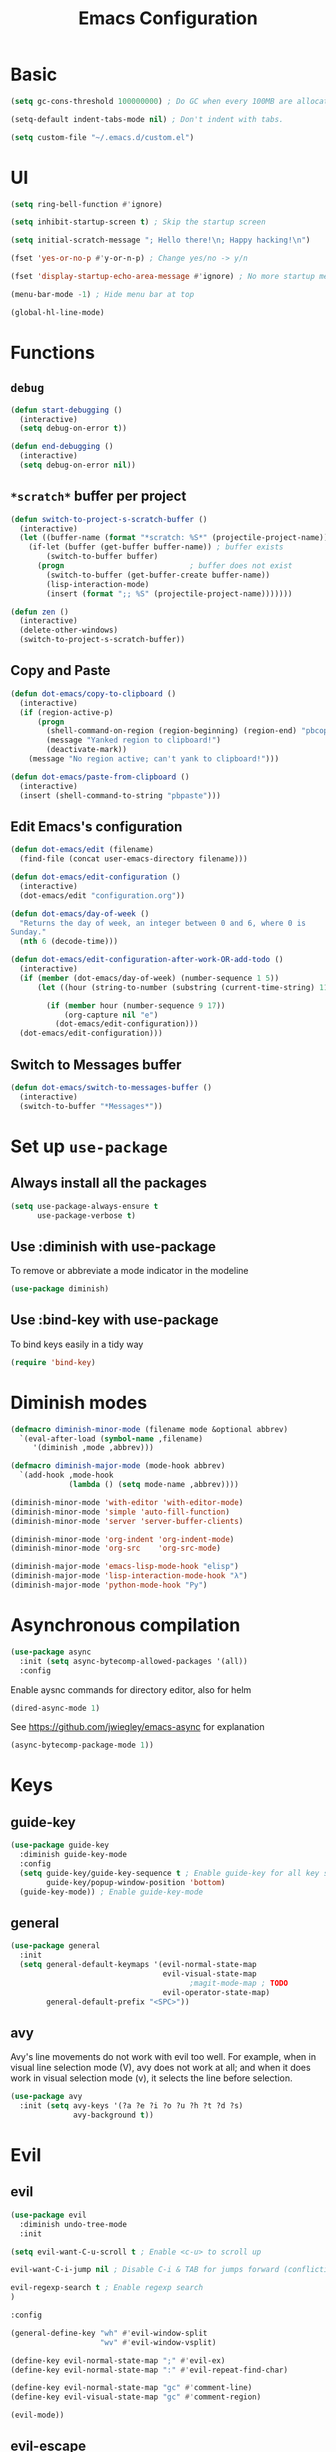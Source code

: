 #+TITLE: Emacs Configuration

* Basic
#+BEGIN_SRC emacs-lisp
  (setq gc-cons-threshold 100000000) ; Do GC when every 100MB are allocated
#+END_SRC

#+BEGIN_SRC emacs-lisp
  (setq-default indent-tabs-mode nil) ; Don't indent with tabs.
#+END_SRC

#+BEGIN_SRC emacs-lisp
  (setq custom-file "~/.emacs.d/custom.el")
#+END_SRC

* UI

#+BEGIN_SRC emacs-lisp
  (setq ring-bell-function #'ignore)
#+END_SRC

#+BEGIN_SRC emacs-lisp
  (setq inhibit-startup-screen t) ; Skip the startup screen
#+END_SRC

#+BEGIN_SRC emacs-lisp
  (setq initial-scratch-message "; Hello there!\n; Happy hacking!\n")
#+END_SRC

#+BEGIN_SRC emacs-lisp
  (fset 'yes-or-no-p #'y-or-n-p) ; Change yes/no -> y/n
#+END_SRC

#+BEGIN_SRC emacs-lisp
  (fset 'display-startup-echo-area-message #'ignore) ; No more startup message
#+END_SRC

#+BEGIN_SRC emacs-lisp
  (menu-bar-mode -1) ; Hide menu bar at top
#+END_SRC

#+BEGIN_SRC emacs-lisp
  (global-hl-line-mode)
#+END_SRC
* Functions
** =debug=
#+BEGIN_SRC emacs-lisp
  (defun start-debugging ()
    (interactive)
    (setq debug-on-error t))

  (defun end-debugging ()
    (interactive)
    (setq debug-on-error nil))
#+END_SRC
** =*scratch*= buffer per project

#+BEGIN_SRC emacs-lisp
  (defun switch-to-project-s-scratch-buffer ()
    (interactive)
    (let ((buffer-name (format "*scratch: %S*" (projectile-project-name))))
      (if-let (buffer (get-buffer buffer-name)) ; buffer exists
          (switch-to-buffer buffer)
        (progn                            ; buffer does not exist
          (switch-to-buffer (get-buffer-create buffer-name))
          (lisp-interaction-mode)
          (insert (format ";; %S" (projectile-project-name)))))))
#+END_SRC

#+BEGIN_SRC emacs-lisp
  (defun zen ()
    (interactive)
    (delete-other-windows)
    (switch-to-project-s-scratch-buffer))
#+END_SRC

** Copy and Paste
#+BEGIN_SRC emacs-lisp
  (defun dot-emacs/copy-to-clipboard ()
    (interactive)
    (if (region-active-p)
        (progn
          (shell-command-on-region (region-beginning) (region-end) "pbcopy")
          (message "Yanked region to clipboard!")
          (deactivate-mark))
      (message "No region active; can't yank to clipboard!")))

  (defun dot-emacs/paste-from-clipboard ()
    (interactive)
    (insert (shell-command-to-string "pbpaste")))
#+END_SRC

** Edit Emacs's configuration
#+BEGIN_SRC emacs-lisp
  (defun dot-emacs/edit (filename)
    (find-file (concat user-emacs-directory filename)))

  (defun dot-emacs/edit-configuration ()
    (interactive)
    (dot-emacs/edit "configuration.org"))

  (defun dot-emacs/day-of-week ()
    "Returns the day of week, an integer between 0 and 6, where 0 is
  Sunday."
    (nth 6 (decode-time)))

  (defun dot-emacs/edit-configuration-after-work-OR-add-todo ()
    (interactive)
    (if (member (dot-emacs/day-of-week) (number-sequence 1 5))
        (let ((hour (string-to-number (substring (current-time-string) 11 13))) )

          (if (member hour (number-sequence 9 17))
              (org-capture nil "e")
            (dot-emacs/edit-configuration)))
    (dot-emacs/edit-configuration)))
#+END_SRC

** Switch to Messages buffer
#+BEGIN_SRC emacs-lisp
  (defun dot-emacs/switch-to-messages-buffer ()
    (interactive)
    (switch-to-buffer "*Messages*"))
#+END_SRC

* Set up =use-package=
** Always install all the packages

#+BEGIN_SRC emacs-lisp
  (setq use-package-always-ensure t
        use-package-verbose t)
#+END_SRC

** Use :diminish with use-package

To remove or abbreviate a mode indicator in the modeline

#+BEGIN_SRC emacs-lisp
  (use-package diminish)
#+END_SRC

** Use :bind-key with use-package

To bind keys easily in a tidy way

#+BEGIN_SRC emacs-lisp
  (require 'bind-key)
#+END_SRC

* Diminish modes

#+BEGIN_SRC emacs-lisp
  (defmacro diminish-minor-mode (filename mode &optional abbrev)
    `(eval-after-load (symbol-name ,filename)
       '(diminish ,mode ,abbrev)))

  (defmacro diminish-major-mode (mode-hook abbrev)
    `(add-hook ,mode-hook
               (lambda () (setq mode-name ,abbrev))))

  (diminish-minor-mode 'with-editor 'with-editor-mode)
  (diminish-minor-mode 'simple 'auto-fill-function)
  (diminish-minor-mode 'server 'server-buffer-clients)

  (diminish-minor-mode 'org-indent 'org-indent-mode)
  (diminish-minor-mode 'org-src    'org-src-mode)

  (diminish-major-mode 'emacs-lisp-mode-hook "elisp")
  (diminish-major-mode 'lisp-interaction-mode-hook "λ")
  (diminish-major-mode 'python-mode-hook "Py")
#+END_SRC
* Asynchronous compilation

#+BEGIN_SRC emacs-lisp
  (use-package async
    :init (setq async-bytecomp-allowed-packages '(all))
    :config
#+END_SRC

Enable aysnc commands for directory editor, also for helm

#+BEGIN_SRC emacs-lisp
  (dired-async-mode 1)
#+END_SRC

See https://github.com/jwiegley/emacs-async for explanation

#+BEGIN_SRC emacs-lisp
  (async-bytecomp-package-mode 1))
#+END_SRC

* Keys
** guide-key

#+BEGIN_SRC emacs-lisp
  (use-package guide-key
    :diminish guide-key-mode
    :config
    (setq guide-key/guide-key-sequence t ; Enable guide-key for all key sequences
          guide-key/popup-window-position 'bottom)
    (guide-key-mode)) ; Enable guide-key-mode
#+END_SRC

** general

#+BEGIN_SRC emacs-lisp
  (use-package general
    :init
    (setq general-default-keymaps '(evil-normal-state-map
                                    evil-visual-state-map
                                          ;magit-mode-map ; TODO
                                    evil-operator-state-map)
          general-default-prefix "<SPC>"))
#+END_SRC
** avy

Avy's line movements do not work with evil too well.
For example, when in visual line selection mode (V), avy does not work at all;
and when it does work in visual selection mode (v), it selects the line before selection.

#+BEGIN_SRC emacs-lisp
  (use-package avy
    :init (setq avy-keys '(?a ?e ?i ?o ?u ?h ?t ?d ?s)
                avy-background t))
#+END_SRC
* Evil

** evil
#+BEGIN_SRC emacs-lisp
  (use-package evil
    :diminish undo-tree-mode
    :init
#+END_SRC

#+BEGIN_SRC emacs-lisp
  (setq evil-want-C-u-scroll t ; Enable <c-u> to scroll up
#+END_SRC

#+BEGIN_SRC emacs-lisp
  evil-want-C-i-jump nil ; Disable C-i & TAB for jumps forward (conflicting with evil-org's TAB)
#+END_SRC

#+BEGIN_SRC emacs-lisp
  evil-regexp-search t ; Enable regexp search
  )
#+END_SRC

#+BEGIN_SRC emacs-lisp
  :config
#+END_SRC

#+BEGIN_SRC emacs-lisp
  (general-define-key "wh" #'evil-window-split
                      "wv" #'evil-window-vsplit)
#+END_SRC

#+BEGIN_SRC emacs-lisp
  (define-key evil-normal-state-map ";" #'evil-ex)
  (define-key evil-normal-state-map ":" #'evil-repeat-find-char)
#+END_SRC

#+BEGIN_SRC emacs-lisp
  (define-key evil-normal-state-map "gc" #'comment-line)
  (define-key evil-visual-state-map "gc" #'comment-region)
#+END_SRC

#+BEGIN_SRC emacs-lisp
  (evil-mode))
#+END_SRC

** evil-escape
#+BEGIN_SRC emacs-lisp
  (use-package evil-escape
    :diminish evil-escape-mode
#+END_SRC

#+BEGIN_SRC emacs-lisp
  :init (setq-default evil-escape-key-sequence "kj")
#+END_SRC

#+BEGIN_SRC emacs-lisp
  :config
  (evil-escape-mode))
#+END_SRC

** evil-magit

#+BEGIN_SRC emacs-lisp
  (use-package evil-magit
    :after evil
    :config (evil-magit-init))

#+END_SRC
** evil-easymotion
Evil-easymotion's line movements work perfectly with evil.

#+BEGIN_SRC emacs-lisp
  (use-package evil-easymotion
    :after evil
    :config
    (general-define-key "jj" (evilem-create 'evil-next-line))
    (general-define-key "jk" (evilem-create 'evil-previous-line)))
#+END_SRC
** evil-surround

#+BEGIN_SRC emacs-lisp
  (use-package evil-surround
    :after evil
    :config (global-evil-surround-mode))
#+END_SRC
** evil-visualstar
#+BEGIN_SRC emacs-lisp
  (use-package evil-visualstar
    :after evil
    :config (global-evil-visualstar-mode))
#+END_SRC
** evil-org
#+BEGIN_SRC emacs-lisp
  (use-package evil-org
    :after (org evil)
    :diminish (evil-org-mode)
    :mode ("\\.org\\'" . org-mode)
    :config
#+END_SRC

#+BEGIN_SRC emacs-lisp
  (add-hook 'org-mode-hook 'evil-org-mode)
  (add-hook 'evil-org-mode-hook
            (lambda ()
              (evil-org-set-key-theme '(navigation insert textobjects additional)))))
#+END_SRC

* Keybindings
** =TAB= to toggle fold

#+BEGIN_SRC emacs-lisp
  (define-key evil-normal-state-map (kbd "TAB") #'evil-toggle-fold)
#+END_SRC

** =f= and =t=
#+BEGIN_SRC emacs-lisp
  (let ((goto-char #'evil-avy-goto-char-timer))
    (define-key evil-normal-state-map "f" goto-char)
    (define-key evil-motion-state-map "f" goto-char))
  (define-key evil-visual-state-map "f" #'evil-avy-goto-char-in-line)
  (define-key evil-operator-state-map "f" #'evil-avy-goto-char-in-line)

  (defun evil-avy-find-char-to-in-line ()
    "Somehow this magically makes `evil-avy-goto-char' works as `evil-find-char-to'"
    (interactive)
    (evil-avy-goto-char-in-line))

  (define-key evil-visual-state-map "t" #'evil-avy-find-char-to-in-line)
  (define-key evil-operator-state-map "t" #'evil-avy-find-char-to-in-line)
#+END_SRC

** =SPC jj= and =SPC jk=

#+BEGIN_SRC emacs-lisp

  (evil-define-avy-motion avy-goto-line-above line)
  (evil-define-avy-motion avy-goto-line-below line)

  (general-define-key
   "jj" #'evil-avy-goto-line-below
   "jk" #'evil-avy-goto-line-above)
#+END_SRC
** Keybindings
#+BEGIN_SRC emacs-lisp
  (general-define-key "bm" #'dot-emacs/switch-to-messages-buffer)

  (general-define-key "jf" 'find-function)
  (general-define-key "jv" 'find-variable)

  (general-define-key "rb" 'eval-buffer)
  (general-define-key "rr" 'eval-region)
  (general-define-key "rl" 'dot-emacs/load-configuration-dot-org)
  (general-define-key "ry" 'dot-emacs/copy-to-clipboard)
  (general-define-key "rp" 'dot-emacs/paste-from-clipboard)


  (general-define-key "fs" 'save-buffer)

  (general-define-key "0" 'delete-other-windows)
  (general-define-key "9" 'zen)

  (general-define-key "qq" 'save-buffers-kill-terminal)

  (general-define-key "hdk" 'describe-key)
  (general-define-key "hdf" 'describe-function)
  (general-define-key "hdv" 'describe-variable)

  (general-define-key "fee" 'dot-emacs/edit-configuration-after-work-OR-add-todo)
  (general-define-key "feE" 'dot-emacs/edit-configuration)
  (general-define-key :prefix nil
                      :keymaps '(swift-mode-map
                                 python-mode-map
                                 emacs-lisp-mode-map
                                 org-mode-map
                                 enh-ruby-mode-map)
                      :states '(insert emacs)
                      ";" '(lambda () (interactive) (insert ":"))
                      ":" '(lambda () (interactive) (insert ";")))
#+END_SRC
* UI
** zenburn
#+BEGIN_SRC emacs-lisp
  (use-package zenburn-theme)
#+END_SRC
** spacemacs-theme
#+BEGIN_SRC emacs-lisp
  (use-package spacemacs-common           ; hack to get spacemacs-themes loading...
    :ensure spacemacs-theme)
#+END_SRC
** powerline
#+BEGIN_SRC emacs-lisp
  (use-package powerline
    :config (powerline-center-evil-theme))
#+END_SRC
** spaceline
#+BEGIN_SRC emacs-lisp
  ;; (use-package spaceline
  ;;   :init (setq powerline-default-separator 'utf-8)
  ;;   :config
  ;;   (require 'spaceline-config)
  ;;   (spaceline-spacemacs-theme))
#+END_SRC
** whitespace

#+BEGIN_SRC emacs-lisp
  (use-package whitespace ; Built-in
    :diminish (whitespace-mode global-whitespace-mode)
    :init (setq whitespace-style '(face tabs trailing empty tab-mark))
    :config (global-whitespace-mode))
#+END_SRC

** golden-ratio
#+BEGIN_SRC emacs-lisp
  (use-package golden-ratio
    :diminish golden-ratio-mode
    :config
    (add-to-list 'window-size-change-functions 'golden-ratio)
    (golden-ratio-mode))
#+END_SRC
** hl-todo
#+BEGIN_SRC emacs-lisp
  (use-package hl-todo
    :config (global-hl-todo-mode))
#+END_SRC
* time
#+BEGIN_SRC emacs-lisp
  (use-package time ; Built-in
    :diminish display-time-mode
    :init
#+END_SRC

#+BEGIN_SRC emacs-lisp
  (general-define-key "it" 'display-time-world)
#+END_SRC

#+BEGIN_SRC emacs-lisp
  (setq display-time-world-list '(
                                  ("Australia/Sydney" "Sydney")
                                  ("Asia/Chongqing" "Chongqing")
                                  ("PST8PDT" "San Francisco")
                                  ("Asia/Calcutta" "Bangalore")
                                  ("Australia/Melbourne" "Melbourne")
                                  ("Europe/London" "London")
                                  ("Europe/Paris" "Paris")
                                  ("Asia/Tokyo" "Tokyo")
                                  ("America/Los_Angeles" "Los Angeles")
                                  ("America/New_York" "New York")
                                  ))
#+END_SRC

#+BEGIN_SRC emacs-lisp
  :config (display-time-mode))
#+END_SRC

* Org

** Load lazily based on the =:commands=

#+BEGIN_SRC emacs-lisp
  (use-package org
    :commands (org-agenda
               org-capture
               org-store-link
               org-iswitchb)
    :init
#+END_SRC

** =init=

*** Settings

#+BEGIN_SRC emacs-lisp
  (setq org-ellipsis "⤵")
  (setq org-src-tab-acts-natively t)
  (setq org-log-done 'time)
  (setq org-todo-keywords
        '((sequence "TODO" "STARTED" "|" "DONE" "BLOCKED")))
#+END_SRC

Don't prompt me to confirm every time I want to evaluate a block.

#+BEGIN_SRC emacs-lisp
  (setq org-confirm-babel-evaluate nil)
#+END_SRC

*** Capture templates

#+BEGIN_SRC emacs-lisp
    (setq org-capture-templates
          '(("e" "TODO :emacs:"
             entry
             (file+headline "~/.emacs.d/configuration.org" "TODOs")
             "* TODO %?\nCREATED: %u\n%i")))
#+END_SRC

*** Set up locations

#+BEGIN_SRC emacs-lisp
  (setq org-directory "~/Dropbox/data/org/")
#+END_SRC

#+BEGIN_SRC emacs-lisp
  (defun org-file-path (filename)
    "Return the absolute address of an org file, given its relative name."
    (let ((file-path (concat (file-name-as-directory org-directory) filename)))
      (if (file-exists-p file-path)
          file-path nil)))
#+END_SRC

#+BEGIN_SRC emacs-lisp
  (setq org-default-notes-file (org-file-path "notes.org"))
  (setq org-agenda-files (cl-remove-if #'null (list org-directory
                                                    (org-file-path "work/"))))
#+END_SRC

#+BEGIN_SRC emacs-lisp
  (setq org-archive-location
        (concat (org-file-path "archive.org") "::* From %s"))
#+END_SRC

*** Magic: "It is done after its all subentries are done"

Switch entry to DONE when all subentries are done, to TODO otherwise.

#+BEGIN_SRC emacs-lisp
  (defun org-summary-todo (n-done n-not-done)
    "Switch entry to DONE when all subentries are done, to TODO otherwise."
    (let (org-log-done org-log-states)   ; turn off logging
      (org-todo (if (= n-not-done 0) "DONE" "TODO"))))

  (add-hook 'org-after-todo-statistics-hook 'org-summary-todo)
#+END_SRC

*** Keybindings

#+BEGIN_SRC emacs-lisp
  (general-define-key "oa" 'org-agenda)
  (general-define-key "oc" 'org-capture)
  (general-define-key "ol" 'org-store-link)
  (general-define-key "ob" 'org-iswitchb)

  (general-define-key "oo" '(lambda ()
                              (interactive)
                              (find-file org-default-notes-file)))
#+END_SRC

#+BEGIN_SRC emacs-lisp
  (general-define-key "tg" 'org-timer-start
                      "ts" 'org-timer-stop
                      "tp" 'org-timer-pause-or-continue)
#+END_SRC

#+BEGIN_SRC emacs-lisp
  (defun evil-org-eol-call (fun &rest arguments)
    "Go to end of line and call provided function.
  FUN function callback
  Optional argument ARGUMENTS arguments to pass to FUN."
    (end-of-visible-line)
    (apply fun arguments)
    (evil-insert nil))

  (general-define-key :prefix nil
                      :keymaps 'org-mode-map
                      :states '(normal)
                      "tt" 'org-set-tags
                      "ti" (lambda ()
                             (interactive)
                             (evil-org-eol-call
                              #'org-insert-todo-heading-respect-content)))
#+END_SRC

** =config=

#+BEGIN_SRC emacs-lisp
  :config
#+END_SRC

*** =org-babel-do-load-languages=

org-babel-execute:swift

#+BEGIN_SRC emacs-lisp
  (defun run-swift (body)
    "Get around `org-babel-eval' runs the swift REPL rather than the file problem"
    (let ((filename (make-temp-file "ob-swift")))
      (with-temp-file filename
        (insert body))
      (with-temp-buffer
        (shell-command (format "swift %S" (org-babel-process-file-name filename)) (current-buffer))
        (buffer-string))))

  (defun org-babel-execute:swift (body params)
    "Execute a block of Swift code with org-babel."
    (message "executing Swift source code block")
    ;; (org-babel-eval "swift" body))
    (run-swift body))

    (provide 'ob-swift)
#+END_SRC

Load languages

#+BEGIN_SRC emacs-lisp
  (org-babel-do-load-languages
   'org-babel-load-languages
   '(
     (swift . t)
     (python . t)
     (ruby . t)
     ;; other languages..
     ))
#+END_SRC

*** Add structure templates

#+BEGIN_SRC emacs-lisp
    :config
    (dolist (item '(("e" "#+BEGIN_SRC emacs-lisp\n?\n#+END_SRC")
                    ("r" "#+END_SRC\n?\n#+BEGIN_SRC emacs-lisp")
                    ("p" "#+BEGIN_SRC python\n?\n#+END_SRC")))
      (add-to-list 'org-structure-template-alist item))
#+END_SRC

*** Add hooks

Enable =org-indent-mode= when in =org-mode=

#+BEGIN_SRC emacs-lisp
  (add-hook 'org-mode-hook (lambda () (org-indent-mode t)))
#+END_SRC

Start in =insert= mode when editing source code in =org-mode=

#+BEGIN_SRC emacs-lisp
  (add-hook 'org-src-mode-hook 'evil-insert-state)
#+END_SRC

Start in =insert= mode when capturing ideas

#+BEGIN_SRC emacs-lisp
  (add-hook 'org-capture-mode-hook 'evil-insert-state)
#+END_SRC

Automatic clock-in & clock-out when start or finish an item

#+BEGIN_SRC emacs-lisp
  (defun dot-emacs/org-clock-in-if-starting ()
    "Clock in when the task is marked STARTED."
    (when (and (string= org-state "STARTED")
               (not (string= org-last-state org-state)))
      (org-clock-in)))

  (add-hook 'org-after-todo-state-change-hook
            'dot-emacs/org-clock-in-if-starting)

  (defadvice org-clock-in (after dot-emacs activate)
    "Set this task's status to 'STARTED'."
    (org-todo "STARTED"))

  (defun dot-emacs/org-clock-out-if-waiting ()
    "Clock out when the task is marked WAITING."
    (when (and (or (string= org-state "DONE")
                   (string= org-state "BLOCKED"))
               (equal (marker-buffer org-clock-marker) (current-buffer))
               (< (point) org-clock-marker)
               (> (save-excursion (outline-next-heading) (point))
                  org-clock-marker)
               (not (string= org-last-state org-state)))
      (org-clock-out)))

  (add-hook 'org-after-todo-state-change-hook
            'dot-emacs/org-clock-out-if-waiting))
#+END_SRC

* Packages for Languages

** yasnippet

#+BEGIN_SRC emacs-lisp
  (use-package yasnippet
    :diminish yas-minor-mode
    :config
    (yas-reload-all)
    (add-hook 'prog-mode-hook #'yas-minor-mode))
#+END_SRC

#+BEGIN_SRC emacs-lisp
  (use-package auto-yasnippet)
#+END_SRC

** Swift
#+BEGIN_SRC emacs-lisp
  (use-package swift-mode
    :mode "\\.swift\\'"
    :interpreter "swift")
#+END_SRC

** Python
*** pyvenv
#+BEGIN_SRC emacs-lisp
  (use-package pyvenv)
#+END_SRC
*** company-jedi
#+BEGIN_SRC emacs-lisp
  (use-package company-jedi
    :after company
    :config (add-hook 'python-mode-hook (lambda () (add-to-list 'company-backends 'company-jedi t))))
#+END_SRC
*** tox
#+BEGIN_SRC emacs-lisp
    (use-package tox
      :init (setq tox-runner 'py.test))
#+END_SRC
** Ruby

#+BEGIN_SRC emacs-lisp
  (use-package enh-ruby-mode
     :mode ("\\.rb\\'" "\\Brewfile\\'" "\\Fastfile\\'"))
#+END_SRC

#+BEGIN_SRC emacs-lisp
  (use-package inf-ruby)
#+END_SRC

*** Testing

#+BEGIN_SRC emacs-lisp
  (use-package rspec-mode
    :config
    (add-hook 'ruby-mode-hook 'rspec-mode)
    (eval-after-load 'yasnippet '(rspec-install-snippets)))
#+END_SRC

#+BEGIN_SRC emacs-lisp
  (use-package minitest
    :config
    (add-hook 'ruby-mode-hook 'minitest-mode)
    (eval-after-load 'yasnippet '(minitest-install-snippets)))
#+END_SRC

*** Rake & Bundler

#+BEGIN_SRC emacs-lisp
  (use-package rake
    :init (setq rake-completion-system 'helm))
#+END_SRC

#+BEGIN_SRC emacs-lisp
  (use-package bundler)
#+END_SRC

** Fish

#+BEGIN_SRC emacs-lisp
  (use-package fish-mode
    :mode "\\.fish\\'")
#+END_SRC

* Functionality

** magit

#+BEGIN_SRC emacs-lisp
  (use-package magit
    :diminish auto-revert-mode
    :commands magit-status
    :config
    (general-define-key "gg" 'magit-status))
#+END_SRC

** magithub

#+BEGIN_SRC emacs-lisp
  (use-package magithub
#+END_SRC

#+BEGIN_SRC emacs-lisp
    :after magit
#+END_SRC

Wait a bit longer for API to return data, please.

#+BEGIN_SRC emacs-lisp
  :init (setq magithub-api-timeout 10)
#+END_SRC

#+BEGIN_SRC emacs-lisp
  :config
#+END_SRC

Give me all the features, please.

#+BEGIN_SRC emacs-lisp
  (magithub-feature-autoinject t)
)
#+END_SRC

Don't start in online mode, please...
When opening magit, the wait for magithub to refresh data, kills me...

#+BEGIN_SRC emacs-lisp
  ;(magithub-go-offline)
#+END_SRC

#+BEGIN_SRC emacs-lisp
  ;; (defun dot-emacs/magithub-refresh-in-offline-mode ()
  ;;   (interactive)
  ;;   (magithub-refresh t))

  ;; (magit-define-popup-action 'magithub-dispatch-popup
  ;;                             ?g "Refresh all GitHub data in any mode"
  ;;                             'dot-emacs/magithub-refresh-in-offline-mode)
#+END_SRC
** flx

#+BEGIN_SRC emacs-lisp
  (use-package flx)
#+END_SRC

** company

#+BEGIN_SRC emacs-lisp
  (use-package company
    :diminish company-mode
    :init (setq company-backends '(company-clang company-capf company-files
                                                 (company-dabbrev-code company-gtags company-keywords)
                                                 company-dabbrev company-yasnippet)
                company-idle-delay 0.01
                company-minimum-prefix-length 3
                company-dabbrev-downcase nil)
    :config
    (add-hook 'after-init-hook 'global-company-mode))

  (use-package company-flx
    :after (company flx)
    :init (setq company-flx-limit 100)
    :config (company-flx-mode))
#+END_SRC

*** Complete with tab

#+BEGIN_SRC emacs-lisp
  (use-package company-insert-selected
    :ensure nil
    :pin manual
    :after company
    :bind (:map company-active-map
                ("TAB" . company-select-first-then-next)
                ("<tab>" . company-select-first-then-next)
                ("<S-tab>" . company-select-previous-then-none)
                ("<backtab>" . company-select-previous-then-none))
    :config
    (unbind-key "<return>" company-active-map)
    (unbind-key "RET" company-active-map)

    (setq company-frontends '(company-insert-selected-frontend
                              company-pseudo-tooltip-frontend
                              company-echo-metadata-frontend))
    (setq company-selection-wrap-around t))
#+END_SRC

#+BEGIN_SRC emacs-lisp
  ;;; company-insert-selected.el
  ;;
  ;; Similar to the way neocomplete package from Vim deals with autocompletion
  ;;

  (defvar-local company-insert-selected--overlay nil)
  (defvar company-insert-selected--complete-func 'company-complete-selection)

  (defun company--company-command-p (keys)
    "Checks if the keys are part of company's overriding keymap"
    (or (equal [company-dummy-event] keys)
        (lookup-key company-my-keymap keys)))

  (defun company-insert-selected-frontend (command)
    "When the user changes the selection at least once, this
  frontend will display the candidate in the buffer as if it's
  already there and any key outside of `company-active-map' will
  confirm the selection and finish the completion."
    (cl-case command
      (show
       (setq company-insert-selected--overlay (make-overlay (point) (point)))
       (overlay-put company-insert-selected--overlay 'priority 2)
       (advice-add 'company-fill-propertize :filter-args 'company-insert-selected//adjust-tooltip-highlight))
      (update
       (let ((ov company-insert-selected--overlay)
             (selected (nth company-selection company-candidates))
             (prefix (length company-prefix)))
         (move-overlay ov (- (point) prefix) (point))
         (overlay-put ov 'display (and company-selection-changed selected))))
      (hide
       (advice-remove 'company-fill-propertize 'company-insert-selected//adjust-tooltip-highlight)
       (when company-insert-selected--overlay
         (delete-overlay company-insert-selected--overlay)))
      (pre-command
       (when (and company-selection-changed
                  (not (company--company-command-p (this-command-keys))))
         (funcall company-insert-selected--complete-func)))))

  (defun company-insert-selected//adjust-tooltip-highlight (args)
    "Don't allow the tooltip to highlight the current selection if
  it wasn't made explicitly (i.e. `company-selection-changed' is
  true)"
    (unless company-selection-changed
      ;; The 4th arg of `company-fill-propertize' is selected
      (setf (nth 3 args) nil))
    args)

  (defun company-select-first-then-next (&optional arg)
    (interactive "p")
    (if company-selection-changed
        (company-select-next arg)
      (company-set-selection (1- (or arg 1)) 'force-update)))

  (defun company-select-previous-then-none (&optional arg)
    (interactive "p")
    (if (or (not company-selection-changed)
            (> company-selection (1- (or arg 1))))
        (company-select-previous arg)
      (company-set-selection 0)
      (setq company-selection-changed nil)
      (company-call-frontends 'update)))

  ;; Integrate with evil if it's present
  (eval-after-load 'evil
    '(progn
       (defun company-insert-selected//complete-with-repeat ()
         "Call `company-complete-selection' but also invoke evil's
  pre and post command hooks to monitor for the changes that the
  completion function will do.
  Because the completion function is called from a pre-command hook
  it won't be caught by evil's repeat monitoring, as evil itself
  relies on pre-command and post-command hooks to install it's own
  monitoring hooks."
         (let ((this-command 'company-complete-selection))
           (evil-repeat-pre-hook)
           (company-complete-selection)
           (evil-repeat-post-hook)))
       (setq company-insert-selected--complete-func 'company-insert-selected//complete-with-repeat)

       ;; See evil/evil-integration.el, same thing is done for other company functions
       (evil-declare-ignore-repeat 'company-select-first-then-next)
       (evil-declare-ignore-repeat 'company-select-previous-then-none)))

  (provide 'company-insert-selected)
#+END_SRC

** smartparens

#+BEGIN_SRC emacs-lisp
  (use-package smartparens
    :diminish smartparens-mode
    :config
    (require 'smartparens-config)
    (smartparens-global-mode)
    (show-smartparens-global-mode))
#+END_SRC



** restart-emacs
#+BEGIN_SRC emacs-lisp
  (use-package restart-emacs
    :defer t
    :init
    (general-define-key "qr" #'restart-emacs))
#+END_SRC

** winum
#+BEGIN_SRC emacs-lisp
  (use-package winum
    :init (setq winum-format "<%s>")
    :config
    (progn
      (winum-mode)
      (general-define-key "1" 'winum-select-window-1
                          "2" 'winum-select-window-2
                          "3" 'winum-select-window-3
                          "4" 'winum-select-window-4
                          "5" 'winum-select-window-5
                          "6" 'winum-select-window-6
                          "7" 'winum-select-window-7
                          "8" 'winum-select-window-8)))
#+END_SRC

** winner
#+BEGIN_SRC emacs-lisp
  (use-package winner
    :config
    (general-define-key "wu" #'winner-undo))
#+END_SRC

** swiper
#+BEGIN_SRC emacs-lisp
  (use-package swiper
    :config
      (general-define-key
        "ss" 'swiper
        "sb" 'swiper-all))
#+END_SRC

#+RESULTS:
: t


** projectile
#+BEGIN_SRC emacs-lisp
  (use-package projectile
    :init
    (progn
      (setq projectile-enable-caching t)
      (setq projectile-switch-project-action 'zen)
      (setq projectile-mode-line '(:eval (format " [%s]" (projectile-project-name))))

      (general-define-key
       "pb" 'projectile-switch-to-buffer
       "pd" 'projectile-find-dir
       "pf" 'projectile-find-file
       "pF" 'projectile-find-file-dwim
       "ph" 'helm-projectile
       "pr" 'projectile-recentf
       "pp" 'projectile-switch-project
       "pv" 'projectile-vc)
      (general-define-key
       "p!" 'projectile-run-shell-command-in-root
       "p&" 'projectile-run-async-shell-command-in-root
       "p%" 'projectile-replace-regexp
       "pa" 'projectile-toggle-between-implementation-and-test
       "pc" 'projectile-compile-project
       "pD" 'projectile-dired
       "pg" 'projectile-find-tag
       "pG" 'projectile-regenerate-tags
       "pI" 'projectile-invalidate-cache
       "pk" 'projectile-kill-buffers
       "pR" 'projectile-replace
       "pT" 'projectile-test-project))
    :config
    (defalias 'run-command 'projectile-run-async-shell-command-in-root)
    (projectile-discover-projects-in-directory "~/proj")
    (projectile-discover-projects-in-directory "~/fork")
    (projectile-discover-projects-in-directory "~/work")
    (projectile-global-mode))
#+END_SRC
** projectile-ripgrep

#+BEGIN_SRC emacs-lisp
  (use-package projectile-ripgrep
    :after (projectile)
    :commands (projectile-ripgrep))
#+END_SRC

** ggtags

#+BEGIN_SRC emacs-lisp
  (use-package ggtags
    :commands (ggtags-update-tags))
#+END_SRC


** flycheck

#+BEGIN_SRC emacs-lisp
  (use-package flycheck
    :diminish flycheck-mode
    :config (global-flycheck-mode))
#+END_SRC

** autorevert

#+BEGIN_SRC emacs-lisp
  (use-package autorevert ; Built-in
    :config
    (global-auto-revert-mode))
#+END_SRC


** slack

#+BEGIN_SRC emacs-lisp
  (use-package slack
    :commands (slack-start)
    :init
    (setq slack-buffer-emojify t) ;; if you want to enable emoji, default nil
    (setq slack-prefer-current-team t))
#+END_SRC

** alert

#+BEGIN_SRC emacs-lisp
  (use-package alert
    :commands (alert)
    :init
    (setq alert-default-style 'notifier))
#+END_SRC

** auto-complete

#+BEGIN_SRC emacs-lisp
  ;(use-package auto-complete
  ;  :diminish auto-complete-mode
  ;  ;:init (setq ac-use-fuzzy t)
  ;  :config
  ;  (ac-config-default))
#+END_SRC

* Helm

** helm

#+BEGIN_SRC emacs-lisp
  (use-package helm
    :demand t
    :diminish helm-mode
    :bind ("M-x" . helm-M-x)
    :init
#+END_SRC

#+BEGIN_SRC emacs-lisp
  (setq helm-mode-fuzzy-match t
        helm-completion-in-region-fuzzy-match t
        helm-M-x-fuzzy-match t
        helm-buffers-fuzzy-matching t
        helm-candidate-number-limit 20)
#+END_SRC

#+BEGIN_SRC emacs-lisp
  (general-define-key "<SPC>" 'helm-M-x)
  (general-define-key "bb" 'helm-buffers-list)

  (general-define-key "rl" 'helm-resume)
  :config
  (helm-mode))
#+END_SRC

** helm-rg
#+BEGIN_SRC emacs-lisp
  (use-package helm-rg
    :demand t
    :diminish helm-mode
    :bind ("M-x" . helm-M-x)
    :init
    (defun dot-emacs/grep-in-root ()
      (interactive)
      (projectile-with-default-dir (projectile-project-root)
        (call-interactively #'helm-rg)))
    (general-define-key "*" #'dot-emacs/grep-in-root))
#+END_SRC
** helm-flx

#+BEGIN_SRC emacs-lisp
  (use-package helm-flx
    :after (helm flx)
    :init
#+END_SRC

#+BEGIN_SRC emacs-lisp
  (setq helm-flx-for-helm-find-files t
        helm-flx-for-helm-locate t)
#+END_SRC

#+BEGIN_SRC emacs-lisp
  :config (helm-flx-mode))
#+END_SRC

** helm-projectile

#+BEGIN_SRC emacs-lisp
  (use-package helm-projectile
    :after (helm helm-flx projectile)
    :config
    (progn
      (general-define-key
       "pb"  'helm-projectile-switch-to-buffer
       "pd"  'helm-projectile-find-dir
       "pf"  'helm-projectile-find-file
       "pF"  'helm-projectile-find-file-dwim
       "ph"  'helm-projectile
       "pp"  'helm-projectile-switch-project
       "pr"  'helm-projectile-recentf
       "sgp" 'helm-projectile-grep)))
#+END_SRC

** helm-ls-git

#+BEGIN_SRC emacs-lisp
  (use-package helm-ls-git
    :commands helm-ls-git-ls
    :init
    (general-define-key "ff" 'helm-ls-git-ls))

#+END_SRC

** helm-gtags

#+BEGIN_SRC emacs-lisp
  (use-package helm-gtags
    :commands (helm-gtags-select
               helm-gtags-find-rtag
               helm-gtags-parse-file)
#+END_SRC

#+BEGIN_SRC emacs-lisp
  :init
  (setq helm-gtags-fuzzy-match t)

  (general-define-key :prefix nil
                      :keymaps '(swift-mode-map)
                      :states '(normal)
                      "t" 'helm-gtags-select)

  (general-define-key :keymaps '(swift-mode-map)
                      :states '(normal)
                      "t" 'helm-gtags-parse-file))
#+END_SRC
** helm-themes
#+BEGIN_SRC emacs-lisp
  (use-package helm-themes
    :config
    (general-define-key "tt" #'helm-themes))
#+END_SRC
* Third-party code

** rcodetools
#+BEGIN_SRC emacs-lisp
  (defvar xmpfilter-command-name "ruby -S xmpfilter --dev --fork --detect-rbtest"
    "The xmpfilter command name.")
  (defvar rct-option-history nil)                ;internal
  (defvar rct-option-local nil)     ;internal
  (make-variable-buffer-local 'rct-option-local)
  (defvar rct-debug nil
    "If non-nil, output debug message into *Messages*.")
  ;; (setq rct-debug t)

  (defadvice comment-dwim (around rct-hack activate)
    "If comment-dwim is successively called, add => mark."
    (if (and (eq major-mode 'ruby-mode)
             (eq last-command 'comment-dwim)
             ;; TODO =>check
             )
        (insert "=>")
      ad-do-it))
  ;; To remove this advice.
  ;; (progn (ad-disable-advice 'comment-dwim 'around 'rct-hack) (ad-update 'comment-dwim))

  (defun rct-current-line ()
    "Return the vertical position of point..."
    (+ (count-lines (point-min) (point))
       (if (= (current-column) 0) 1 0)))

  (defun rct-save-position (proc)
    "Evaluate proc with saving current-line/current-column/window-start."
    (let ((line (rct-current-line))
          (col  (current-column))
          (wstart (window-start)))
      (funcall proc)
      (goto-char (point-min))
      (forward-line (1- line))
      (move-to-column col)
      (set-window-start (selected-window) wstart)))

  (defun rct-interactive ()
    "All the rcodetools-related commands with prefix args read rcodetools' common option. And store option into buffer-local variable."
    (list
     (let ((option (or rct-option-local "")))
       (if current-prefix-arg
           (setq rct-option-local
                 (read-from-minibuffer "rcodetools option: " option nil nil 'rct-option-history))
         option))))

  (defun rct-shell-command (command &optional buffer)
    "Replacement for `(shell-command-on-region (point-min) (point-max) command buffer t' because of encoding problem."
    (let ((input-rb (concat (make-temp-name "xmptmp-in") ".rb"))
          (output-rb (concat (make-temp-name "xmptmp-out") ".rb"))
          (coding-system-for-read buffer-file-coding-system))
      (write-region (point-min) (point-max) input-rb nil 'nodisp)
      (shell-command
       (rct-debuglog (format "%s %s > %s" command input-rb output-rb))
       t " *rct-error*")
      (with-current-buffer (or buffer (current-buffer))
        (insert-file-contents output-rb nil nil nil t))
      (delete-file input-rb)
      (delete-file output-rb)))

  (defvar xmpfilter-command-function 'xmpfilter-command)
  (defun xmp (&optional option)
    "Run xmpfilter for annotation/test/spec on whole buffer.
  See also `rct-interactive'. "
    (interactive (rct-interactive))
    (rct-save-position
     (lambda ()
       (rct-shell-command (funcall xmpfilter-command-function option)))))

  (defun xmpfilter-command (&optional option)
    "The xmpfilter command line, DWIM."
    (setq option (or option ""))
    (flet ((in-block (beg-re)
                     (save-excursion
                       (goto-char (point-min))
                       (when (re-search-forward beg-re nil t)
                         (let ((s (point)) e)
                           (when (re-search-forward "^end\n" nil t)
                             (setq e (point))
                             (goto-char s)
                             (re-search-forward "# => *$" e t)))))))
      (cond ((in-block "^class.+< Test::Unit::TestCase$")
             (format "%s --unittest %s" xmpfilter-command-name option))
            ((in-block "^\\(describe\\|context\\).+do$")
             (format "%s --spec %s" xmpfilter-command-name option))
            (t
             (format "%s %s" xmpfilter-command-name option)))))
  (require 'cl)

  (defun rct-debuglog (logmsg)
    "if `rct-debug' is non-nil, output LOGMSG into *Messages*. Returns LOGMSG."
    (if rct-debug
        (message "%s" logmsg))
    logmsg)

  (provide 'rcodetools)
#+END_SRC
* TODOs
** TODO I wish company works with case insensitive inputs
CREATED: [2017-08-29 Tue]
CREATED: [2017-08-29 Tue]
** TODO Regex match the whole file and shows matched results in a minibuffer
** TODO Org-babel for swift with swiftenv support
- v1: support /usr/bin/env swift
- v2: support swiftenv
- v3: support BEGIN_SRC swift* which generates results for "all" swift versions
CREATED: [2017-08-31 Thu]
** TODO integration with xcodebuild/xctool
- v1 build
- v2 run
- v3 report errors
- v4 can go to errors (like vim's quickfix window)
CREATED: [2017-08-31 Thu]
** TODO org-babel-execute:swift v2 - handle errors with an error buffer
CREATED: [2017-09-01 Fri]
** TODO Set up ace-jump correctly with evil-mode e.g. =t= in operator mode
** TODO SPC cc for switch project | SPC ca to run async shell command
CREATED: [2017-09-04 Mon]

